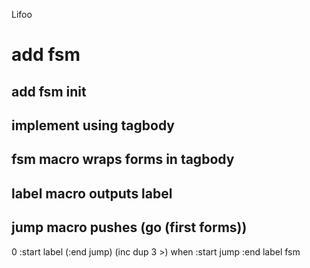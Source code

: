 Lifoo

* add fsm
** add fsm init
** implement using tagbody
** fsm macro wraps forms in tagbody
** label macro outputs label
** jump macro pushes (go (first forms))

0 
:start label 
(:end jump) (inc dup 3 >) when
:start jump 
:end label 
fsm
